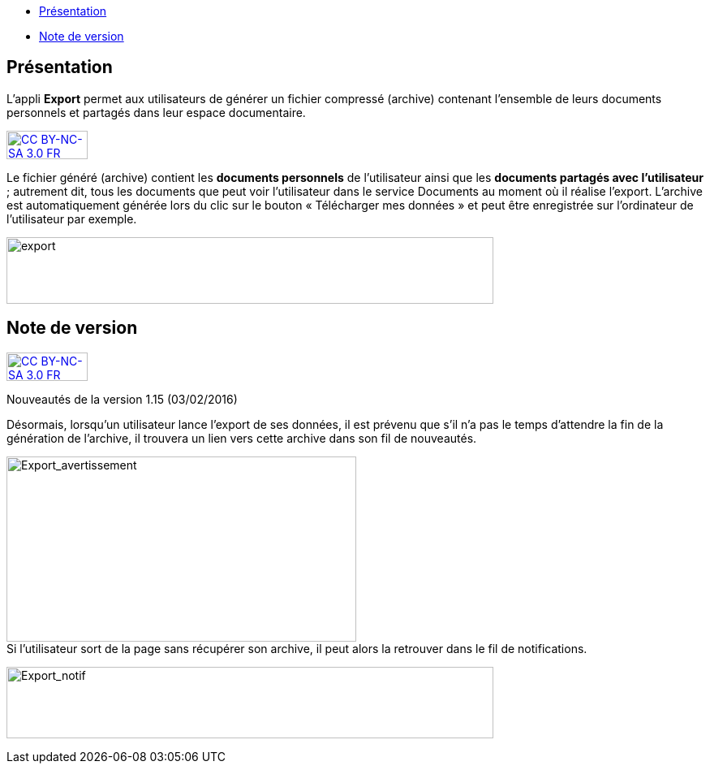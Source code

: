 [[summary]]
* link:index.html?iframe=true#presentation[Présentation]
* link:index.html?iframe=true#notes-de-versions[Note de version]

[[presentation]]
== Présentation

L’appli **Export** permet aux utilisateurs de générer un fichier
compressé (archive) contenant l’ensemble de leurs documents personnels
et partagés dans leur espace documentaire.

http://creativecommons.org/licenses/by-nc-sa/3.0/fr/[image:../../wp-content/uploads/2015/03/CC-BY-NC-SA-3.0-FR-300x105.png[CC
BY-NC-SA 3.0 FR,width=100,height=35]]

Le fichier généré (archive) contient les *documents personnels* de
l’utilisateur ainsi que les *documents partagés avec l’utilisateur* ;
autrement dit, tous les documents que peut voir l’utilisateur dans le
service Documents au moment où il réalise l’export. L'archive est
automatiquement générée lors du clic sur le bouton « Télécharger mes
données » et peut être enregistrée sur l’ordinateur de l’utilisateur par
exemple.

image:../../wp-content/uploads/2016/04/export-1024x140.png[export,width=600,height=82]

[[notes-de-versions]]
[[note-de-version]]
== Note de version

http://creativecommons.org/licenses/by-nc-sa/3.0/fr/[image:../../wp-content/uploads/2015/03/CC-BY-NC-SA-3.0-FR-300x105.png[CC
BY-NC-SA 3.0 FR,width=100,height=35]]

Nouveautés de la version 1.15 (03/02/2016) +

Désormais, lorsqu'un utilisateur lance l'export de ses données, il est
prévenu que s'il n'a pas le temps d'attendre la fin de la génération de
l'archive, il trouvera un lien vers cette archive dans son fil de
nouveautés.

image:../../wp-content/uploads/2016/01/Export_avertissement.png[Export_avertissement,width=431,height=228] +
Si l'utilisateur sort de la page sans récupérer son archive, il peut
alors la retrouver dans le fil de notifications.

image:../../wp-content/uploads/2016/01/Export_notif.png[Export_notif,width=600,height=88]
